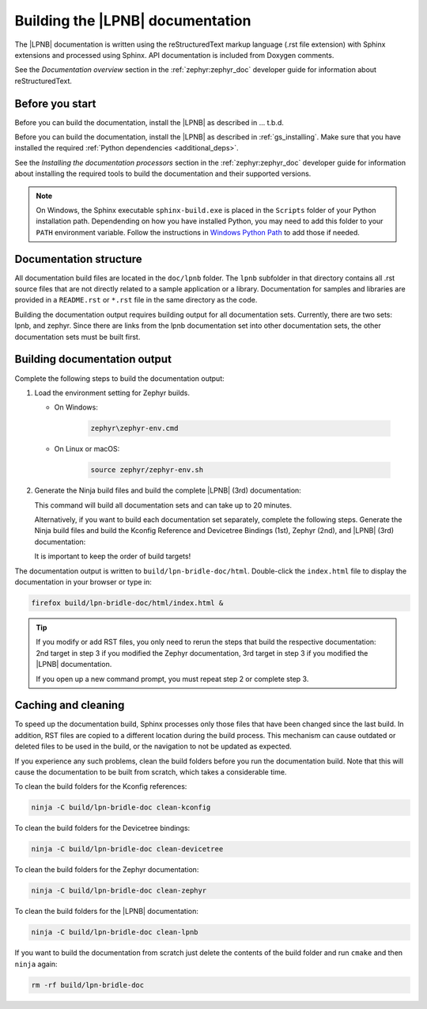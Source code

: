 .. _doc_build:

Building the |LPNB| documentation
#################################

The |LPNB| documentation is written using the reStructuredText markup language
(.rst file extension) with Sphinx extensions and processed using Sphinx. API
documentation is included from Doxygen comments.

See the *Documentation overview* section in the :ref:`zephyr:zephyr_doc`
developer guide for information about reStructuredText.

Before you start
****************

Before you can build the documentation, install the |LPNB| as described in
... t.b.d.

Before you can build the documentation, install the |LPNB| as described in
:ref:`gs_installing`. Make sure that you have installed the required
:ref:`Python dependencies <additional_deps>`.

See the *Installing the documentation processors* section in the
:ref:`zephyr:zephyr_doc` developer guide for information about installing the
required tools to build the documentation and their supported versions.

.. note::
   On Windows, the Sphinx executable ``sphinx-build.exe`` is placed in
   the ``Scripts`` folder of your Python installation path.
   Dependending on how you have installed Python, you may need to
   add this folder to your ``PATH`` environment variable. Follow
   the instructions in `Windows Python Path`_ to add those if needed.

Documentation structure
***********************

All documentation build files are located in the ``doc/lpnb`` folder. The
``lpnb`` subfolder in that directory contains all .rst source files that are
not directly related to a sample application or a library. Documentation for
samples and libraries are provided in a ``README.rst`` or ``*.rst`` file in
the same directory as the code.

Building the documentation output requires building output for all
documentation sets. Currently, there are two sets: lpnb, and zephyr. Since
there are links from the lpnb documentation set into other documentation
sets, the other documentation sets must be built first.

Building documentation output
*****************************

Complete the following steps to build the documentation output:

#. Load the environment setting for Zephyr builds.

   * On Windows:

        .. code-block:: console

           zephyr\zephyr-env.cmd

   * On Linux or macOS:

        .. code-block:: console

           source zephyr/zephyr-env.sh

#. Generate the Ninja build files and build the complete |LPNB| (3rd)
   documentation:

   .. zephyr-app-commands::
      :app: bridle/doc
      :build-dir: lpn-bridle-doc
      :goals: build-all
      :host-os: unix
      :tool: cmake
      :generator: ninja
      :compact:

   This command will build all documentation sets and can take
   up to 20 minutes.

   Alternatively, if you want to build each documentation set separately,
   complete the following steps. Generate the Ninja build files and build
   the Kconfig Reference and Devicetree Bindings (1st), Zephyr (2nd), and
   |LPNB| (3rd) documentation:

   .. zephyr-app-commands::
      :app: bridle/doc
      :build-dir: lpn-bridle-doc
      :goals: kconfig-html devicetree-html zephyr lpnb
      :host-os: unix
      :tool: cmake
      :generator: ninja

   It is important to keep the order of build targets!

The documentation output is written to ``build/lpn-bridle-doc/html``.
Double-click the ``index.html`` file to display the documentation in your
browser or type in:

.. code-block:: console

   firefox build/lpn-bridle-doc/html/index.html &

.. tip::
   If you modify or add RST files, you only need to rerun the steps that
   build the respective documentation: 2nd target in step 3 if you modified
   the Zephyr documentation, 3rd target in step 3 if you modified the |LPNB|
   documentation.

   If you open up a new command prompt, you must repeat step 2
   or complete step 3.

Caching and cleaning
********************

To speed up the documentation build, Sphinx processes only those files that
have been changed since the last build. In addition, RST files are copied
to a different location during the build process. This mechanism can cause
outdated or deleted files to be used in the build, or the navigation to not
be updated as expected.

If you experience any such problems, clean the build folders before you run
the documentation build. Note that this will cause the documentation to be
built from scratch, which takes a considerable time.

To clean the build folders for the Kconfig references:

.. code-block:: console

   ninja -C build/lpn-bridle-doc clean-kconfig

To clean the build folders for the Devicetree bindings:

.. code-block:: console

   ninja -C build/lpn-bridle-doc clean-devicetree

To clean the build folders for the Zephyr documentation:

.. code-block:: console

   ninja -C build/lpn-bridle-doc clean-zephyr

To clean the build folders for the |LPNB| documentation:

.. code-block:: console

   ninja -C build/lpn-bridle-doc clean-lpnb

If you want to build the documentation from scratch just delete the contents
of the build folder and run ``cmake`` and then ``ninja`` again:

.. code-block:: console

   rm -rf build/lpn-bridle-doc

.. _Windows Python Path: https://docs.python.org/3/using/windows.html#finding-the-python-executable
